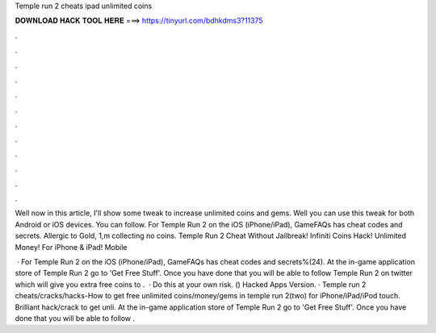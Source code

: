 Temple run 2 cheats ipad unlimited coins



𝐃𝐎𝐖𝐍𝐋𝐎𝐀𝐃 𝐇𝐀𝐂𝐊 𝐓𝐎𝐎𝐋 𝐇𝐄𝐑𝐄 ===> https://tinyurl.com/bdhkdms3?11375



.



.



.



.



.



.



.



.



.



.



.



.

Well now in this article, I'll show some tweak to increase unlimited coins and gems. Well you can use this tweak for both Android or iOS devices. You can follow. For Temple Run 2 on the iOS (iPhone/iPad), GameFAQs has cheat codes and secrets. Allergic to Gold, 1,m collecting no coins. Temple Run 2 Cheat Without Jailbreak! Infiniti Coins Hack! Unlimited Money! For iPhone & iPad! Mobile 

 · For Temple Run 2 on the iOS (iPhone/iPad), GameFAQs has cheat codes and secrets%(24). At the in-game application store of Temple Run 2 go to 'Get Free Stuff'. Once you have done that you will be able to follow Temple Run 2 on twitter which will give you extra free coins to .  · Do this at your own risk. () Hacked Apps Version. · Temple run 2 cheats/cracks/hacks-How to get free unlimited coins/money/gems in temple run 2(two) for iPhone/iPad/iPod touch. Brilliant hack/crack to get unli. At the in-game application store of Temple Run 2 go to 'Get Free Stuff'. Once you have done that you will be able to follow .

